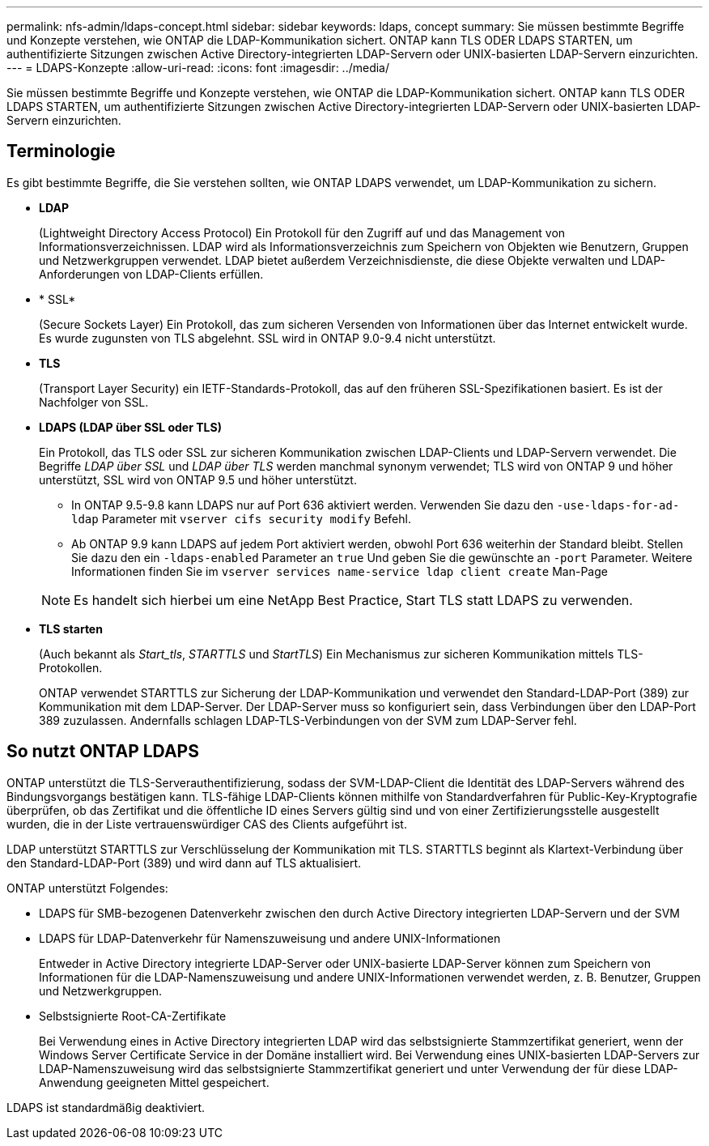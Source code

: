 ---
permalink: nfs-admin/ldaps-concept.html 
sidebar: sidebar 
keywords: ldaps, concept 
summary: Sie müssen bestimmte Begriffe und Konzepte verstehen, wie ONTAP die LDAP-Kommunikation sichert. ONTAP kann TLS ODER LDAPS STARTEN, um authentifizierte Sitzungen zwischen Active Directory-integrierten LDAP-Servern oder UNIX-basierten LDAP-Servern einzurichten. 
---
= LDAPS-Konzepte
:allow-uri-read: 
:icons: font
:imagesdir: ../media/


[role="lead"]
Sie müssen bestimmte Begriffe und Konzepte verstehen, wie ONTAP die LDAP-Kommunikation sichert. ONTAP kann TLS ODER LDAPS STARTEN, um authentifizierte Sitzungen zwischen Active Directory-integrierten LDAP-Servern oder UNIX-basierten LDAP-Servern einzurichten.



== Terminologie

Es gibt bestimmte Begriffe, die Sie verstehen sollten, wie ONTAP LDAPS verwendet, um LDAP-Kommunikation zu sichern.

* *LDAP*
+
(Lightweight Directory Access Protocol) Ein Protokoll für den Zugriff auf und das Management von Informationsverzeichnissen. LDAP wird als Informationsverzeichnis zum Speichern von Objekten wie Benutzern, Gruppen und Netzwerkgruppen verwendet. LDAP bietet außerdem Verzeichnisdienste, die diese Objekte verwalten und LDAP-Anforderungen von LDAP-Clients erfüllen.

* * SSL*
+
(Secure Sockets Layer) Ein Protokoll, das zum sicheren Versenden von Informationen über das Internet entwickelt wurde. Es wurde zugunsten von TLS abgelehnt. SSL wird in ONTAP 9.0-9.4 nicht unterstützt.

* *TLS*
+
(Transport Layer Security) ein IETF-Standards-Protokoll, das auf den früheren SSL-Spezifikationen basiert. Es ist der Nachfolger von SSL.

* *LDAPS (LDAP über SSL oder TLS)*
+
Ein Protokoll, das TLS oder SSL zur sicheren Kommunikation zwischen LDAP-Clients und LDAP-Servern verwendet. Die Begriffe _LDAP über SSL_ und _LDAP über TLS_ werden manchmal synonym verwendet; TLS wird von ONTAP 9 und höher unterstützt, SSL wird von ONTAP 9.5 und höher unterstützt.

+
** In ONTAP 9.5-9.8 kann LDAPS nur auf Port 636 aktiviert werden. Verwenden Sie dazu den `-use-ldaps-for-ad-ldap` Parameter mit `vserver cifs security modify` Befehl.
** Ab ONTAP 9.9 kann LDAPS auf jedem Port aktiviert werden, obwohl Port 636 weiterhin der Standard bleibt. Stellen Sie dazu den ein `-ldaps-enabled` Parameter an `true` Und geben Sie die gewünschte an `-port` Parameter. Weitere Informationen finden Sie im `vserver services name-service ldap client create` Man-Page


+
[NOTE]
====
Es handelt sich hierbei um eine NetApp Best Practice, Start TLS statt LDAPS zu verwenden.

====
* *TLS starten*
+
(Auch bekannt als _Start_tls_, _STARTTLS_ und _StartTLS_) Ein Mechanismus zur sicheren Kommunikation mittels TLS-Protokollen.

+
ONTAP verwendet STARTTLS zur Sicherung der LDAP-Kommunikation und verwendet den Standard-LDAP-Port (389) zur Kommunikation mit dem LDAP-Server. Der LDAP-Server muss so konfiguriert sein, dass Verbindungen über den LDAP-Port 389 zuzulassen. Andernfalls schlagen LDAP-TLS-Verbindungen von der SVM zum LDAP-Server fehl.





== So nutzt ONTAP LDAPS

ONTAP unterstützt die TLS-Serverauthentifizierung, sodass der SVM-LDAP-Client die Identität des LDAP-Servers während des Bindungsvorgangs bestätigen kann. TLS-fähige LDAP-Clients können mithilfe von Standardverfahren für Public-Key-Kryptografie überprüfen, ob das Zertifikat und die öffentliche ID eines Servers gültig sind und von einer Zertifizierungsstelle ausgestellt wurden, die in der Liste vertrauenswürdiger CAS des Clients aufgeführt ist.

LDAP unterstützt STARTTLS zur Verschlüsselung der Kommunikation mit TLS. STARTTLS beginnt als Klartext-Verbindung über den Standard-LDAP-Port (389) und wird dann auf TLS aktualisiert.

ONTAP unterstützt Folgendes:

* LDAPS für SMB-bezogenen Datenverkehr zwischen den durch Active Directory integrierten LDAP-Servern und der SVM
* LDAPS für LDAP-Datenverkehr für Namenszuweisung und andere UNIX-Informationen
+
Entweder in Active Directory integrierte LDAP-Server oder UNIX-basierte LDAP-Server können zum Speichern von Informationen für die LDAP-Namenszuweisung und andere UNIX-Informationen verwendet werden, z. B. Benutzer, Gruppen und Netzwerkgruppen.

* Selbstsignierte Root-CA-Zertifikate
+
Bei Verwendung eines in Active Directory integrierten LDAP wird das selbstsignierte Stammzertifikat generiert, wenn der Windows Server Certificate Service in der Domäne installiert wird. Bei Verwendung eines UNIX-basierten LDAP-Servers zur LDAP-Namenszuweisung wird das selbstsignierte Stammzertifikat generiert und unter Verwendung der für diese LDAP-Anwendung geeigneten Mittel gespeichert.



LDAPS ist standardmäßig deaktiviert.
